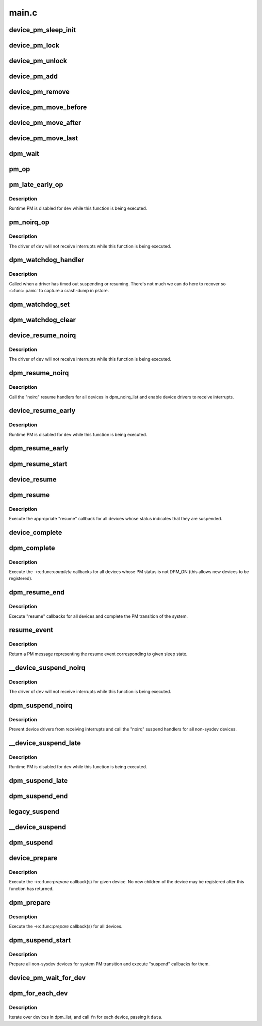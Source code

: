 .. -*- coding: utf-8; mode: rst -*-

======
main.c
======

.. _`device_pm_sleep_init`:

device_pm_sleep_init
====================

.. c:function:: void device_pm_sleep_init (struct device *dev)

    Initialize system suspend-related device fields.

    :param struct device \*dev:
        Device object being initialized.


.. _`device_pm_lock`:

device_pm_lock
==============

.. c:function:: void device_pm_lock ( void)

    Lock the list of active devices used by the PM core.

    :param void:
        no arguments


.. _`device_pm_unlock`:

device_pm_unlock
================

.. c:function:: void device_pm_unlock ( void)

    Unlock the list of active devices used by the PM core.

    :param void:
        no arguments


.. _`device_pm_add`:

device_pm_add
=============

.. c:function:: void device_pm_add (struct device *dev)

    Add a device to the PM core's list of active devices.

    :param struct device \*dev:
        Device to add to the list.


.. _`device_pm_remove`:

device_pm_remove
================

.. c:function:: void device_pm_remove (struct device *dev)

    Remove a device from the PM core's list of active devices.

    :param struct device \*dev:
        Device to be removed from the list.


.. _`device_pm_move_before`:

device_pm_move_before
=====================

.. c:function:: void device_pm_move_before (struct device *deva, struct device *devb)

    Move device in the PM core's list of active devices.

    :param struct device \*deva:
        Device to move in dpm_list.

    :param struct device \*devb:
        Device ``deva`` should come before.


.. _`device_pm_move_after`:

device_pm_move_after
====================

.. c:function:: void device_pm_move_after (struct device *deva, struct device *devb)

    Move device in the PM core's list of active devices.

    :param struct device \*deva:
        Device to move in dpm_list.

    :param struct device \*devb:
        Device ``deva`` should come after.


.. _`device_pm_move_last`:

device_pm_move_last
===================

.. c:function:: void device_pm_move_last (struct device *dev)

    Move device to end of the PM core's list of devices.

    :param struct device \*dev:
        Device to move in dpm_list.


.. _`dpm_wait`:

dpm_wait
========

.. c:function:: void dpm_wait (struct device *dev, bool async)

    Wait for a PM operation to complete.

    :param struct device \*dev:
        Device to wait for.

    :param bool async:
        If unset, wait only if the device's power.async_suspend flag is set.


.. _`pm_op`:

pm_op
=====

.. c:function:: pm_callback_t pm_op (const struct dev_pm_ops *ops, pm_message_t state)

    Return the PM operation appropriate for given PM event.

    :param const struct dev_pm_ops \*ops:
        PM operations to choose from.

    :param pm_message_t state:
        PM transition of the system being carried out.


.. _`pm_late_early_op`:

pm_late_early_op
================

.. c:function:: pm_callback_t pm_late_early_op (const struct dev_pm_ops *ops, pm_message_t state)

    Return the PM operation appropriate for given PM event.

    :param const struct dev_pm_ops \*ops:
        PM operations to choose from.

    :param pm_message_t state:
        PM transition of the system being carried out.


.. _`pm_late_early_op.description`:

Description
-----------

Runtime PM is disabled for ``dev`` while this function is being executed.


.. _`pm_noirq_op`:

pm_noirq_op
===========

.. c:function:: pm_callback_t pm_noirq_op (const struct dev_pm_ops *ops, pm_message_t state)

    Return the PM operation appropriate for given PM event.

    :param const struct dev_pm_ops \*ops:
        PM operations to choose from.

    :param pm_message_t state:
        PM transition of the system being carried out.


.. _`pm_noirq_op.description`:

Description
-----------

The driver of ``dev`` will not receive interrupts while this function is being
executed.


.. _`dpm_watchdog_handler`:

dpm_watchdog_handler
====================

.. c:function:: void dpm_watchdog_handler (unsigned long data)

    Driver suspend / resume watchdog handler.

    :param unsigned long data:
        Watchdog object address.


.. _`dpm_watchdog_handler.description`:

Description
-----------

Called when a driver has timed out suspending or resuming.
There's not much we can do here to recover so :c:func:`panic` to
capture a crash-dump in pstore.


.. _`dpm_watchdog_set`:

dpm_watchdog_set
================

.. c:function:: void dpm_watchdog_set (struct dpm_watchdog *wd, struct device *dev)

    Enable pm watchdog for given device.

    :param struct dpm_watchdog \*wd:
        Watchdog. Must be allocated on the stack.

    :param struct device \*dev:
        Device to handle.


.. _`dpm_watchdog_clear`:

dpm_watchdog_clear
==================

.. c:function:: void dpm_watchdog_clear (struct dpm_watchdog *wd)

    Disable suspend/resume watchdog.

    :param struct dpm_watchdog \*wd:
        Watchdog to disable.


.. _`device_resume_noirq`:

device_resume_noirq
===================

.. c:function:: int device_resume_noirq (struct device *dev, pm_message_t state, bool async)

    Execute an "early resume" callback for given device.

    :param struct device \*dev:
        Device to handle.

    :param pm_message_t state:
        PM transition of the system being carried out.

    :param bool async:
        If true, the device is being resumed asynchronously.


.. _`device_resume_noirq.description`:

Description
-----------

The driver of ``dev`` will not receive interrupts while this function is being
executed.


.. _`dpm_resume_noirq`:

dpm_resume_noirq
================

.. c:function:: void dpm_resume_noirq (pm_message_t state)

    Execute "noirq resume" callbacks for all devices.

    :param pm_message_t state:
        PM transition of the system being carried out.


.. _`dpm_resume_noirq.description`:

Description
-----------

Call the "noirq" resume handlers for all devices in dpm_noirq_list and
enable device drivers to receive interrupts.


.. _`device_resume_early`:

device_resume_early
===================

.. c:function:: int device_resume_early (struct device *dev, pm_message_t state, bool async)

    Execute an "early resume" callback for given device.

    :param struct device \*dev:
        Device to handle.

    :param pm_message_t state:
        PM transition of the system being carried out.

    :param bool async:
        If true, the device is being resumed asynchronously.


.. _`device_resume_early.description`:

Description
-----------

Runtime PM is disabled for ``dev`` while this function is being executed.


.. _`dpm_resume_early`:

dpm_resume_early
================

.. c:function:: void dpm_resume_early (pm_message_t state)

    Execute "early resume" callbacks for all devices.

    :param pm_message_t state:
        PM transition of the system being carried out.


.. _`dpm_resume_start`:

dpm_resume_start
================

.. c:function:: void dpm_resume_start (pm_message_t state)

    Execute "noirq" and "early" device callbacks.

    :param pm_message_t state:
        PM transition of the system being carried out.


.. _`device_resume`:

device_resume
=============

.. c:function:: int device_resume (struct device *dev, pm_message_t state, bool async)

    Execute "resume" callbacks for given device.

    :param struct device \*dev:
        Device to handle.

    :param pm_message_t state:
        PM transition of the system being carried out.

    :param bool async:
        If true, the device is being resumed asynchronously.


.. _`dpm_resume`:

dpm_resume
==========

.. c:function:: void dpm_resume (pm_message_t state)

    Execute "resume" callbacks for non-sysdev devices.

    :param pm_message_t state:
        PM transition of the system being carried out.


.. _`dpm_resume.description`:

Description
-----------

Execute the appropriate "resume" callback for all devices whose status
indicates that they are suspended.


.. _`device_complete`:

device_complete
===============

.. c:function:: void device_complete (struct device *dev, pm_message_t state)

    Complete a PM transition for given device.

    :param struct device \*dev:
        Device to handle.

    :param pm_message_t state:
        PM transition of the system being carried out.


.. _`dpm_complete`:

dpm_complete
============

.. c:function:: void dpm_complete (pm_message_t state)

    Complete a PM transition for all non-sysdev devices.

    :param pm_message_t state:
        PM transition of the system being carried out.


.. _`dpm_complete.description`:

Description
-----------

Execute the ->:c:func:`complete` callbacks for all devices whose PM status is not
DPM_ON (this allows new devices to be registered).


.. _`dpm_resume_end`:

dpm_resume_end
==============

.. c:function:: void dpm_resume_end (pm_message_t state)

    Execute "resume" callbacks and complete system transition.

    :param pm_message_t state:
        PM transition of the system being carried out.


.. _`dpm_resume_end.description`:

Description
-----------

Execute "resume" callbacks for all devices and complete the PM transition of
the system.


.. _`resume_event`:

resume_event
============

.. c:function:: pm_message_t resume_event (pm_message_t sleep_state)

    Return a "resume" message for given "suspend" sleep state.

    :param pm_message_t sleep_state:
        PM message representing a sleep state.


.. _`resume_event.description`:

Description
-----------

Return a PM message representing the resume event corresponding to given
sleep state.


.. _`__device_suspend_noirq`:

__device_suspend_noirq
======================

.. c:function:: int __device_suspend_noirq (struct device *dev, pm_message_t state, bool async)

    Execute a "late suspend" callback for given device.

    :param struct device \*dev:
        Device to handle.

    :param pm_message_t state:
        PM transition of the system being carried out.

    :param bool async:
        If true, the device is being suspended asynchronously.


.. _`__device_suspend_noirq.description`:

Description
-----------

The driver of ``dev`` will not receive interrupts while this function is being
executed.


.. _`dpm_suspend_noirq`:

dpm_suspend_noirq
=================

.. c:function:: int dpm_suspend_noirq (pm_message_t state)

    Execute "noirq suspend" callbacks for all devices.

    :param pm_message_t state:
        PM transition of the system being carried out.


.. _`dpm_suspend_noirq.description`:

Description
-----------

Prevent device drivers from receiving interrupts and call the "noirq" suspend
handlers for all non-sysdev devices.


.. _`__device_suspend_late`:

__device_suspend_late
=====================

.. c:function:: int __device_suspend_late (struct device *dev, pm_message_t state, bool async)

    Execute a "late suspend" callback for given device.

    :param struct device \*dev:
        Device to handle.

    :param pm_message_t state:
        PM transition of the system being carried out.

    :param bool async:
        If true, the device is being suspended asynchronously.


.. _`__device_suspend_late.description`:

Description
-----------

Runtime PM is disabled for ``dev`` while this function is being executed.


.. _`dpm_suspend_late`:

dpm_suspend_late
================

.. c:function:: int dpm_suspend_late (pm_message_t state)

    Execute "late suspend" callbacks for all devices.

    :param pm_message_t state:
        PM transition of the system being carried out.


.. _`dpm_suspend_end`:

dpm_suspend_end
===============

.. c:function:: int dpm_suspend_end (pm_message_t state)

    Execute "late" and "noirq" device suspend callbacks.

    :param pm_message_t state:
        PM transition of the system being carried out.


.. _`legacy_suspend`:

legacy_suspend
==============

.. c:function:: int legacy_suspend (struct device *dev, pm_message_t state, int (*cb) (struct device *dev, pm_message_t state, char *info)

    Execute a legacy (bus or class) suspend callback for device.

    :param struct device \*dev:
        Device to suspend.

    :param pm_message_t state:
        PM transition of the system being carried out.

    :param int (\*cb) (struct device \*dev, pm_message_t state):
        Suspend callback to execute.

    :param char \*info:
        string description of caller.


.. _`__device_suspend`:

__device_suspend
================

.. c:function:: int __device_suspend (struct device *dev, pm_message_t state, bool async)

    Execute "suspend" callbacks for given device.

    :param struct device \*dev:
        Device to handle.

    :param pm_message_t state:
        PM transition of the system being carried out.

    :param bool async:
        If true, the device is being suspended asynchronously.


.. _`dpm_suspend`:

dpm_suspend
===========

.. c:function:: int dpm_suspend (pm_message_t state)

    Execute "suspend" callbacks for all non-sysdev devices.

    :param pm_message_t state:
        PM transition of the system being carried out.


.. _`device_prepare`:

device_prepare
==============

.. c:function:: int device_prepare (struct device *dev, pm_message_t state)

    Prepare a device for system power transition.

    :param struct device \*dev:
        Device to handle.

    :param pm_message_t state:
        PM transition of the system being carried out.


.. _`device_prepare.description`:

Description
-----------

Execute the ->:c:func:`prepare` callback(s) for given device.  No new children of the
device may be registered after this function has returned.


.. _`dpm_prepare`:

dpm_prepare
===========

.. c:function:: int dpm_prepare (pm_message_t state)

    Prepare all non-sysdev devices for a system PM transition.

    :param pm_message_t state:
        PM transition of the system being carried out.


.. _`dpm_prepare.description`:

Description
-----------

Execute the ->:c:func:`prepare` callback(s) for all devices.


.. _`dpm_suspend_start`:

dpm_suspend_start
=================

.. c:function:: int dpm_suspend_start (pm_message_t state)

    Prepare devices for PM transition and suspend them.

    :param pm_message_t state:
        PM transition of the system being carried out.


.. _`dpm_suspend_start.description`:

Description
-----------

Prepare all non-sysdev devices for system PM transition and execute "suspend"
callbacks for them.


.. _`device_pm_wait_for_dev`:

device_pm_wait_for_dev
======================

.. c:function:: int device_pm_wait_for_dev (struct device *subordinate, struct device *dev)

    Wait for suspend/resume of a device to complete.

    :param struct device \*subordinate:
        Device that needs to wait for ``dev``\ .

    :param struct device \*dev:
        Device to wait for.


.. _`dpm_for_each_dev`:

dpm_for_each_dev
================

.. c:function:: void dpm_for_each_dev (void *data, void (*fn) (struct device *, void *)

    device iterator.

    :param void \*data:
        data for the callback.

    :param void (\*fn) (struct device \*, void \*):
        function to be called for each device.


.. _`dpm_for_each_dev.description`:

Description
-----------

Iterate over devices in dpm_list, and call ``fn`` for each device,
passing it ``data``\ .

